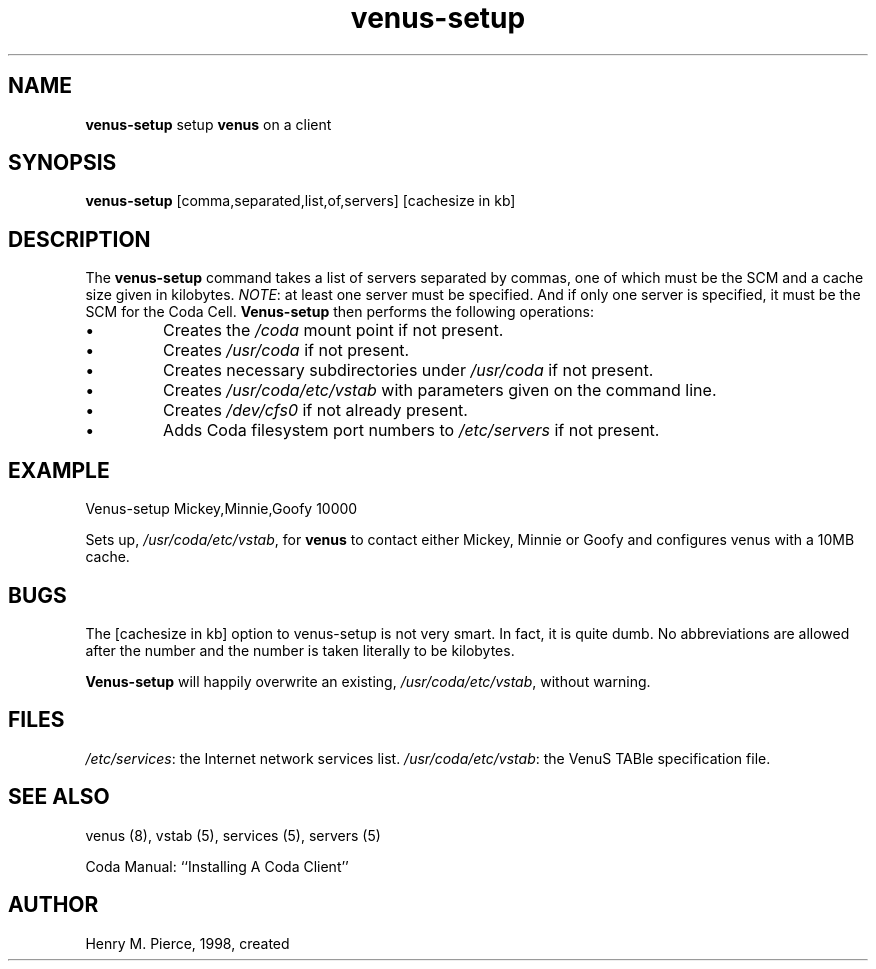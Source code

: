 .if n .ds Q \&"
.if t .ds Q ``
.if n .ds U \&"
.if t .ds U ''
.TH "venus-setup" 8
.tr \&
.nr bi 0
.nr ll 0
.nr el 0
.de DS
..
.de DE
..
.de Pp
.ie \\n(ll>0 \{\
.ie \\n(bi=1 \{\
.nr bi 0
.if \\n(t\\n(ll=0 \{.IP \\(bu\}
.if \\n(t\\n(ll=1 \{.IP \\n+(e\\n(el.\}
.\}
.el .sp 
.\}
.el \{\
.ie \\nh=1 \{\
.LP
.nr h 0
.\}
.el .PP 
.\}
..
.SH NAME  

.Pp
\fBvenus-setup\fP setup \fBvenus\fP on a client
.Pp
.SH SYNOPSIS

.Pp
\fBvenus-setup\fP [comma,separated,list,of,servers] [cachesize in kb]
.Pp
.Pp
.SH DESCRIPTION

.Pp
The \fBvenus-setup\fP command takes a list of servers separated
by commas, one of which must be the SCM and a cache size given in 
kilobytes.  \fINOTE\fP: at least one server must be specified.  And
if only one server is specified, it must be the SCM for the Coda Cell.
\fBVenus-setup\fP then performs the following operations:
.nr ll +1
.nr t\n(ll 0
.if \n(ll>1 .RS
.nr bi 1
.Pp
Creates the \fI/coda\fP mount point if not present.
.nr bi 1
.Pp
Creates \fI/usr/coda\fP if not present.
.nr bi 1
.Pp
Creates necessary subdirectories under \fI/usr/coda\fP if not present.
.nr bi 1
.Pp
Creates \fI/usr/coda/etc/vstab\fP with parameters given on the 
command line.
.nr bi 1
.Pp
Creates \fI/dev/cfs0\fP if not already present.
.nr bi 1
.Pp
Adds Coda filesystem port numbers to \fI/etc/servers\fP if not present.
.if \n(ll>1 .RE
.nr ll -1
.Pp
.SH EXAMPLE

.Pp
.Pp
.DS
.sp 
.ft RR
.nf

Venus-setup Mickey,Minnie,Goofy 10000
.DE
.fi 
.ec
.ft P
.sp

Sets up, \fI/usr/coda/etc/vstab\fP, for \fBvenus\fP to 
contact either Mickey, Minnie or Goofy and configures venus with a 10MB 
cache.
.Pp
.SH BUGS

.Pp
The [cachesize in kb] option to venus-setup is not very smart.  In
fact, it is quite dumb.  No abbreviations are allowed after the
number and the number is taken literally to be kilobytes.
.Pp
\fBVenus-setup\fP will happily overwrite an existing, 
\fI/usr/coda/etc/vstab\fP, without warning.
.Pp
.SH FILES

.Pp
\fI/etc/services\fP: the Internet network services list.
\fI/usr/coda/etc/vstab\fP: the VenuS TABle specification file.
.Pp
.SH SEE ALSO

.Pp
venus (8), vstab (5), services (5), servers (5)
.Pp

Coda Manual: ``Installing A Coda Client''
.Pp
.Pp
.SH AUTHOR

.Pp
Henry M. Pierce, 1998, created
.Pp
